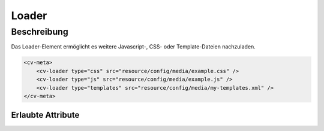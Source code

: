 .. _tile-element-loader:

Loader
======

.. api-doc:: cv.ui.structure.tile.elements.Loader


Beschreibung
------------

Das Loader-Element ermöglicht es weitere Javascript-, CSS- oder Template-Dateien nachzuladen.

.. code:: xml

    <cv-meta>
        <cv-loader type="css" src="resource/config/media/example.css" />
        <cv-loader type="js" src="resource/config/media/example.js" />
        <cv-loader type="templates" src="resource/config/media/my-templates.xml" />
    </cv-meta>


Erlaubte Attribute
^^^^^^^^^^^^^^^^^^

.. parameter-information:: cv-loader tile

